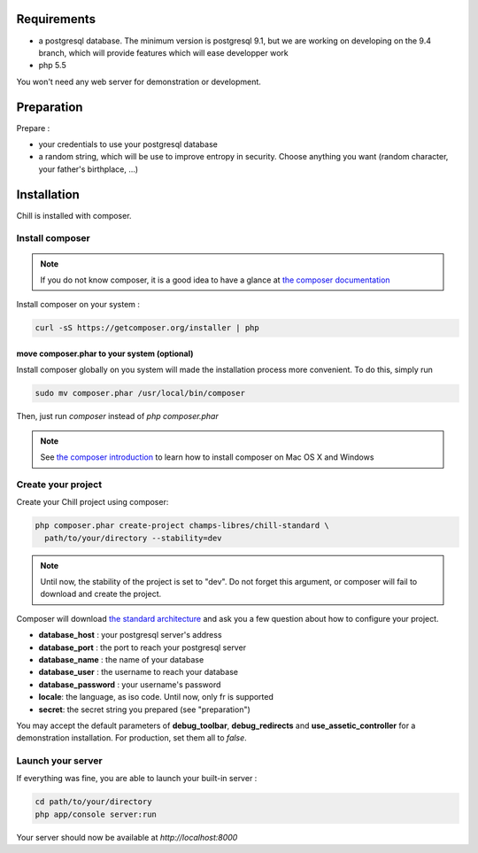 
Requirements
============

* a postgresql database. The minimum version is postgresql 9.1, but we are working on developing on the 9.4 branch, which will provide features which will ease developper work
* php 5.5

You won't need any web server for demonstration or development.

Preparation
===========

Prepare :

* your credentials to use your postgresql database
* a random string, which will be use to improve entropy in security. Choose anything you want (random character, your father's birthplace, ...)

Installation
=============

Chill is installed with composer.

Install composer
----------------

..  note::
  If you do not know composer, it is a good idea to have a glance at `the composer documentation`_ 

Install composer on your system :

.. code-block:: bash

   curl -sS https://getcomposer.org/installer | php

move composer.phar to your system (optional)
~~~~~~~~~~~~~~~~~~~~~~~~~~~~~~~~~~~~~~~~~~~~

Install composer globally on you system will made the installation process more convenient. To do this, simply run 

.. code-block:: bash

   sudo mv composer.phar /usr/local/bin/composer

Then, just run `composer` instead of `php composer.phar`

.. note::
   See `the composer introduction`_ to learn how to install composer on Mac OS X and Windows

Create your project
-------------------

Create your Chill project using composer:

.. code-block:: bash

   php composer.phar create-project champs-libres/chill-standard \
     path/to/your/directory --stability=dev

.. note::
   Until now, the stability of the project is set to "dev". Do not forget this argument, or composer will fail to download and create the project.

Composer will download `the standard architecture`_ and ask you a few question about how to configure your project.

* **database_host** : your postgresql server's address
* **database_port** : the port to reach your postgresql server 
* **database_name** : the name of your database
* **database_user** : the username to reach your database
* **database_password** : your username's password
* **locale**: the language, as iso code. Until now, only fr is supported
* **secret**: the secret string you prepared (see "preparation")

You may accept the default parameters of **debug_toolbar**, **debug_redirects** and **use_assetic_controller** for a demonstration installation. For production, set them all to `false`.

Launch your server
-------------------

If everything was fine, you are able to launch your built-in server :

.. code-block:: bash

   cd path/to/your/directory
   php app/console server:run

Your server should now be available at `http://localhost:8000`

.. _the composer documentation: https://getcomposer.org/doc/
.. _the composer introduction: https://getcomposer.org/doc/00-intro.md
.. _the standard architecture: https://github.com/Champs-Libres/chill-standard
